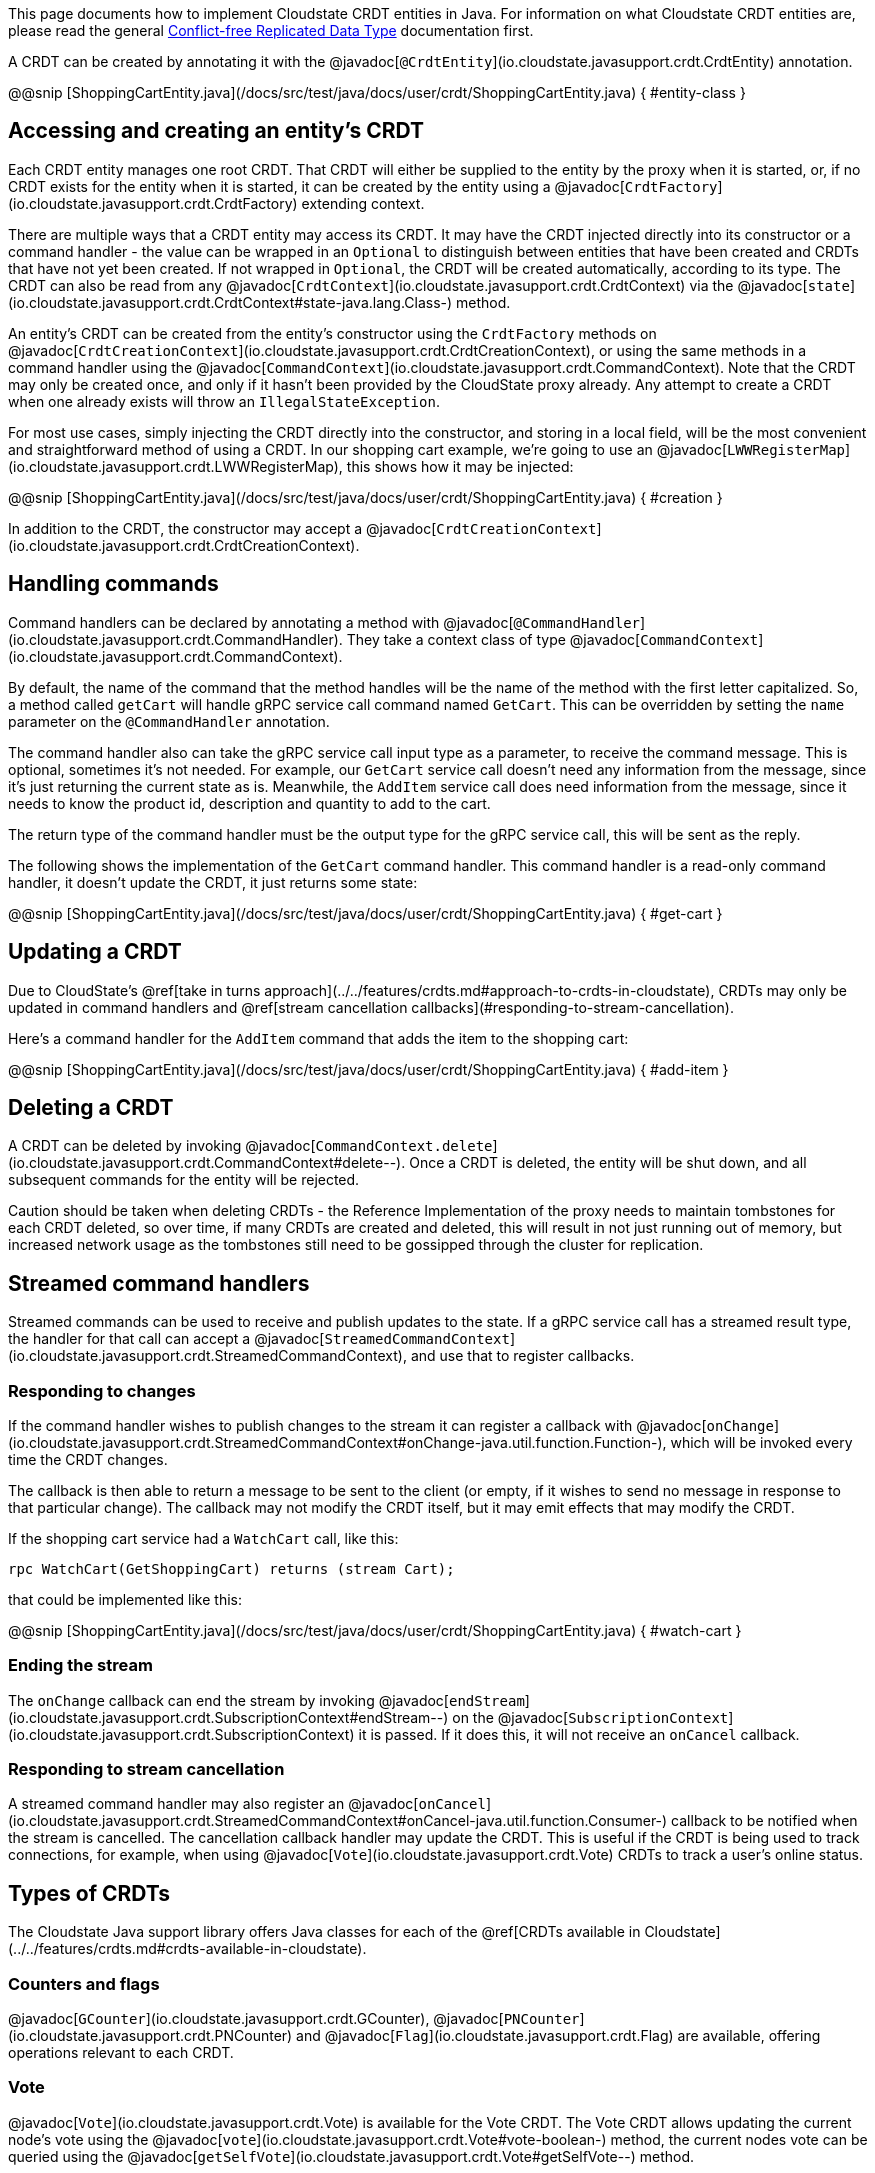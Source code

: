 

This page documents how to implement Cloudstate CRDT entities in Java. For information on what Cloudstate CRDT entities are, please read the general xref:concepts:crdts,adic[Conflict-free Replicated Data Type] documentation first.

A CRDT can be created by annotating it with the @javadoc[`@CrdtEntity`](io.cloudstate.javasupport.crdt.CrdtEntity) annotation.

@@snip [ShoppingCartEntity.java](/docs/src/test/java/docs/user/crdt/ShoppingCartEntity.java) { #entity-class }

== Accessing and creating an entity's CRDT

Each CRDT entity manages one root CRDT. That CRDT will either be supplied to the entity by the proxy when it is started, or, if no CRDT exists for the entity when it is started, it can be created by the entity using a @javadoc[`CrdtFactory`](io.cloudstate.javasupport.crdt.CrdtFactory) extending context.

There are multiple ways that a CRDT entity may access its CRDT. It may have the CRDT injected directly into its constructor or a command handler - the value can be wrapped in an `Optional` to distinguish between entities that have been created and CRDTs that have not yet been created. If not wrapped in `Optional`, the CRDT will be created automatically, according to its type. The CRDT can also be read from any @javadoc[`CrdtContext`](io.cloudstate.javasupport.crdt.CrdtContext) via the @javadoc[`state`](io.cloudstate.javasupport.crdt.CrdtContext#state-java.lang.Class-) method.

An entity's CRDT can be created from the entity's constructor using the `CrdtFactory` methods on @javadoc[`CrdtCreationContext`](io.cloudstate.javasupport.crdt.CrdtCreationContext), or using the same methods in a command handler using the @javadoc[`CommandContext`](io.cloudstate.javasupport.crdt.CommandContext). Note that the CRDT may only be created once, and only if it hasn't been provided by the CloudState proxy already. Any attempt to create a CRDT when one already exists will throw an `IllegalStateException`.

For most use cases, simply injecting the CRDT directly into the constructor, and storing in a local field, will be the most convenient and straightforward method of using a CRDT. In our shopping cart example, we're going to use an @javadoc[`LWWRegisterMap`](io.cloudstate.javasupport.crdt.LWWRegisterMap), this shows how it may be injected:

@@snip [ShoppingCartEntity.java](/docs/src/test/java/docs/user/crdt/ShoppingCartEntity.java) { #creation }

In addition to the CRDT, the constructor may accept a @javadoc[`CrdtCreationContext`](io.cloudstate.javasupport.crdt.CrdtCreationContext).

== Handling commands

Command handlers can be declared by annotating a method with @javadoc[`@CommandHandler`](io.cloudstate.javasupport.crdt.CommandHandler). They take a context class of type @javadoc[`CommandContext`](io.cloudstate.javasupport.crdt.CommandContext).

By default, the name of the command that the method handles will be the name of the method with the first letter capitalized. So, a method called `getCart` will handle gRPC service call command named `GetCart`. This can be overridden by setting the `name` parameter on the `@CommandHandler` annotation.

The command handler also can take the gRPC service call input type as a parameter, to receive the command message. This is optional, sometimes it's not needed. For example, our `GetCart` service call doesn't need any information from the message, since it's just returning the current state as is. Meanwhile, the `AddItem` service call does need information from the message, since it needs to know the product id, description and quantity to add to the cart.

The return type of the command handler must be the output type for the gRPC service call, this will be sent as the reply.

The following shows the implementation of the `GetCart` command handler. This command handler is a read-only command handler, it doesn't update the CRDT, it just returns some state:

@@snip [ShoppingCartEntity.java](/docs/src/test/java/docs/user/crdt/ShoppingCartEntity.java) { #get-cart }

== Updating a CRDT

Due to CloudState's @ref[take in turns approach](../../features/crdts.md#approach-to-crdts-in-cloudstate), CRDTs may only be updated in command handlers and @ref[stream cancellation callbacks](#responding-to-stream-cancellation).

Here's a command handler for the `AddItem` command that adds the item to the shopping cart:

@@snip [ShoppingCartEntity.java](/docs/src/test/java/docs/user/crdt/ShoppingCartEntity.java) { #add-item }

## Deleting a CRDT

A CRDT can be deleted by invoking @javadoc[`CommandContext.delete`](io.cloudstate.javasupport.crdt.CommandContext#delete--). Once a CRDT is deleted, the entity will be shut down, and all subsequent commands for the entity will be rejected.

Caution should be taken when deleting CRDTs - the Reference Implementation of the proxy needs to maintain tombstones for each CRDT deleted, so over time, if many CRDTs are created and deleted, this will result in not just running out of memory, but increased network usage as the tombstones still need to be gossipped through the cluster for replication.

== Streamed command handlers

Streamed commands can be used to receive and publish updates to the state. If a gRPC service call has a streamed result type, the handler for that call can accept a @javadoc[`StreamedCommandContext`](io.cloudstate.javasupport.crdt.StreamedCommandContext), and use that to register callbacks.

=== Responding to changes

If the command handler wishes to publish changes to the stream it can register a callback with @javadoc[`onChange`](io.cloudstate.javasupport.crdt.StreamedCommandContext#onChange-java.util.function.Function-), which will be invoked every time the CRDT changes.

The callback is then able to return a message to be sent to the client (or empty, if it wishes to send no message in response to that particular change). The callback may not modify the CRDT itself, but it may emit effects that may modify the CRDT.

If the shopping cart service had a `WatchCart` call, like this:

```proto
rpc WatchCart(GetShoppingCart) returns (stream Cart);
```

that could be implemented like this:

@@snip [ShoppingCartEntity.java](/docs/src/test/java/docs/user/crdt/ShoppingCartEntity.java) { #watch-cart }

=== Ending the stream

The `onChange` callback can end the stream by invoking @javadoc[`endStream`](io.cloudstate.javasupport.crdt.SubscriptionContext#endStream--) on the @javadoc[`SubscriptionContext`](io.cloudstate.javasupport.crdt.SubscriptionContext) it is passed. If it does this, it will not receive an `onCancel` callback.

=== Responding to stream cancellation

A streamed command handler may also register an @javadoc[`onCancel`](io.cloudstate.javasupport.crdt.StreamedCommandContext#onCancel-java.util.function.Consumer-) callback to be notified when the stream is cancelled. The cancellation callback handler may update the CRDT. This is useful if the CRDT is being used to track connections, for example, when using @javadoc[`Vote`](io.cloudstate.javasupport.crdt.Vote) CRDTs to track a user's online status.

== Types of CRDTs

The Cloudstate Java support library offers Java classes for each of the @ref[CRDTs available in Cloudstate](../../features/crdts.md#crdts-available-in-cloudstate).

=== Counters and flags

@javadoc[`GCounter`](io.cloudstate.javasupport.crdt.GCounter), @javadoc[`PNCounter`](io.cloudstate.javasupport.crdt.PNCounter) and @javadoc[`Flag`](io.cloudstate.javasupport.crdt.Flag) are available, offering operations relevant to each CRDT.

=== Vote

@javadoc[`Vote`](io.cloudstate.javasupport.crdt.Vote) is available for the Vote CRDT. The Vote CRDT allows updating the current node's vote using the @javadoc[`vote`](io.cloudstate.javasupport.crdt.Vote#vote-boolean-) method, the current nodes vote can be queried using the @javadoc[`getSelfVote`](io.cloudstate.javasupport.crdt.Vote#getSelfVote--) method.
 
For determining the result of a vote, @javadoc[`getVoters`](io.cloudstate.javasupport.crdt.Vote#getVoters--) and @javadoc[`getVotesFor`](io.cloudstate.javasupport.crdt.Vote#getVotesFor--) can be used to check the total number of nodes, and the number of nodes that have voted for the condition, respectively. In addition, convenience methods are provided for common vote decision approaches, @javadoc[`isAtLeastOne`](io.cloudstate.javasupport.crdt.Vote#isAtLeastOne--) returns true if there is at least one voter for the condition, @javadoc[`isMajority`](io.cloudstate.javasupport.crdt.Vote#isMajority--) returns true if the number of votes for is more than half the number of voters, and @javadoc[`isAll`](io.cloudstate.javasupport.crdt.Vote#isUnanimous--) returns true if the number of votes for equals the number of voters.

=== Registers

@javadoc[`LWWRegister`](io.cloudstate.javasupport.crdt.LWWRegister) provides the LWWRegister CRDT. It can be interacted with using the @javadoc[`set`](io.cloudstate.javasupport.crdt.LWWRegister#set-T-) and @javadoc[`get`](io.cloudstate.javasupport.crdt.LWWRegister#get--) methods. If you wish to use a custom clock, you can use the @javadoc[`set`](io.cloudstate.javasupport.crdt.LWWRegister#set-T-io.cloudstate.javasupport.crdt.LWWRegister.Clock-long-) overload that allows passing a custom clock and custom clock value.

[IMPORTANT]
====
Direct mutations to @javadoc[`LWWRegister`](io.cloudstate.javasupport.crdt.LWWRegister) and @javadoc[`LWWRegisterMap`](io.cloudstate.javasupport.crdt.LWWRegisterMap) values will not be replicated to other nodes, only mutations triggered through using the @javadoc[`set`](io.cloudstate.javasupport.crdt.LWWRegister#set-T-) and @javadoc[`put`](io.cloudstate.javasupport.crdt.LWWRegisterMap#put-K-V-) methods will be replicated. Hence, the following update will not be replicated:

```java
myLwwRegister.get().setSomeField("foo");
```

This update however will be replicated:

```java
MyValue myValue = myLwwRegister.get();
myValue.setSomeField("foo");
myLwwRegister.set(myValue);
```

In general, we recommend that these values be immutable, as this will prevent accidentally mutating without realising the update won't be applied. If using protobufs as values, this will be straightforward, since compiled protobuf classes are immutable.
====

=== Sets and Maps

Cloudstate Java support provides @javadoc[`GSet`](io.cloudstate.javasupport.crdt.GSet) and @javadoc[`ORSet`](io.cloudstate.javasupport.crdt.ORSet) that implement the `java.util.Set` interface, and @javadoc[`ORMap`](io.cloudstate.javasupport.crdt.ORMap) that implements the `java.util.Map`. However, not all operations are implemented - `GSet` doesn't support any removal operations, and `ORMap` does not support any operations that would replace an existing value in the map.

To insert a value into an `ORMap`, you should use the @javadoc[`getOrCreate`](io.cloudstate.javasupport.crdt.ORMap#getOrCreate-K-java.util.function.Function-) method. The passed in callback will give you a @javadoc[`CrdtFactory`](io.cloudstate.javasupport.crdt.CrdtFactory) that you can use to create the CRDT value that you wish to use.

[IMPORTANT]
====
With all maps and sets, map keys and set values must be immutable. Cloudstate ignores the individual mutation of the key or value (not replicated to other nodes). Furthermore, their serialized form must be stable.
The Cloudstate proxy uses the serialized form of the values to track changes in the set or map. If the same value serializes to two different sets of bytes on different occasions, they will be treated as different elements in the set or map.

This is particularly relevant when using protobufs. The ordering of map entries in a serialized protobuf is undefined, and very often will be different for two equal maps. Hence, maps should never be used as keys in `ORMap` or as values in `GSet`, `ORSet`.
For the rest of the protobuf specification, while no guarantees are made on the stability by the protobuf specification itself, the Java libraries do produce stable orderings of fields and stable output of non-map values. Care should be taken when changing the protobuf structure. Many changes, that are backwards compatible from a protobuf standpoint, do not necessarily translate into stable serializations.

If using JSON serialization, it is recommended that you explicitly define the field ordering using Jackson's `@JsonPropertyOrder` annotation, and as with protobufs, never use `Map` or `Set` in your JSON objects since the ordering of those is not stable.
====

Some wrapper classes are also provided for ORMap. These provide more convenient APIs for working with values of particular CRDT types. They are:

@javadoc[`LWWRegisterMap`](io.cloudstate.javasupport.crdt.LWWRegisterMap)
: A map of LWWRegister values. This exposes the LWWRegister values as values directly in the map.

@javadoc[`PNCounterMap`](io.cloudstate.javasupport.crdt.PNCounterMap)
: A map of PNCounter values. This exposes the current value of the PNCounters directly as values in the map, and offers @javadoc[`increment`](io.cloudstate.javasupport.crdt.PNCounterMap#increment-java.lang.Object-long-) and @javadoc[`decrement`](io.cloudstate.javasupport.crdt.PNCounterMap#decrement-java.lang.Object-long-) methods to update the values.

== Registering the entity

Once you've created your entity, you can register it with the @javadoc[`CloudState`](io.cloudstate.javasupport.CloudState) server, by invoking the @javadoc[`registerCrdtEntity`](io.cloudstate.javasupport.CloudState#registerCrdtEntity-java.lang.Class-com.google.protobuf.Descriptors.ServiceDescriptor-com.google.protobuf.Descriptors.FileDescriptor...-) method.
In addition to passing your entity class and service descriptor, if you use protobuf for serialization and any protobuf message definitions are missing from your service descriptor (they are not declared directly in the file, nor as dependencies), then you'll need to pass those protobuf descriptors as well.

@@snip [ShoppingCartEntity.java](/docs/src/test/java/docs/user/crdt/ShoppingCartEntity.java) { #register }
